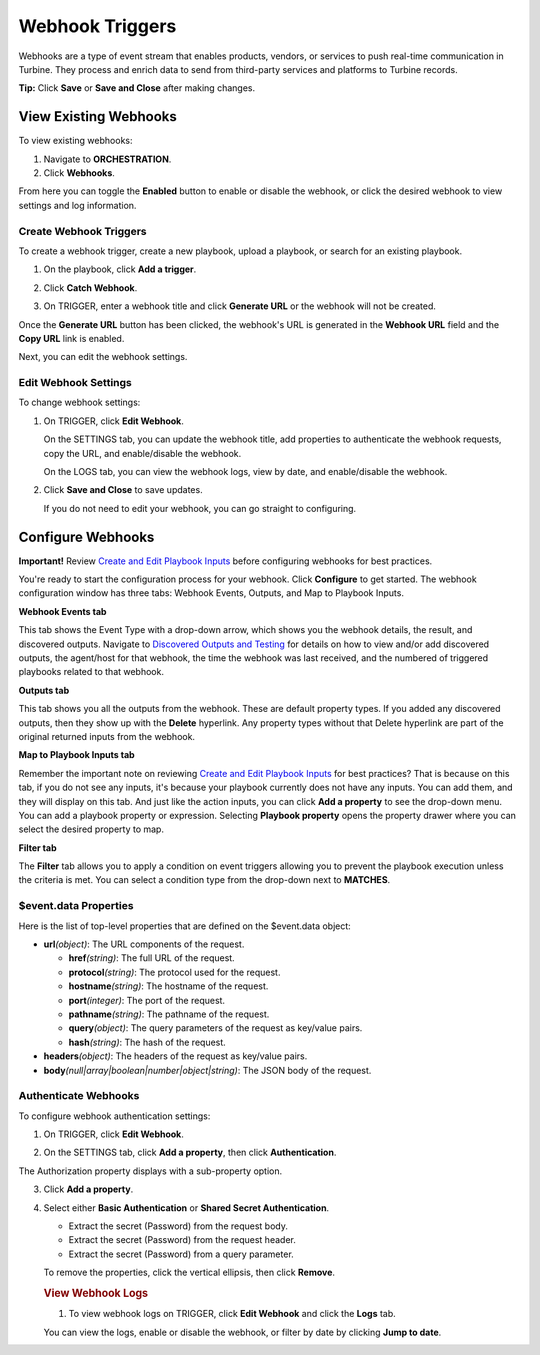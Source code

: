 Webhook Triggers
================

Webhooks are a type of event stream that enables products, vendors, or
services to push real-time communication in Turbine. They process and
enrich data to send from third-party services and platforms to Turbine
records.

**Tip:** Click **Save** or **Save and Close** after making changes.

View Existing Webhooks
----------------------

To view existing webhooks:

#. Navigate to **ORCHESTRATION**.

#. Click **Webhooks**.

From here you can toggle the **Enabled** button to enable or disable the
webhook, or click the desired webhook to view settings and log
information.

Create Webhook Triggers
~~~~~~~~~~~~~~~~~~~~~~~

To create a webhook trigger, create a new playbook, upload a playbook,
or search for an existing playbook.

#. On the playbook, click **Add a trigger**.

#. Click **Catch Webhook**.

#. | On TRIGGER, enter a webhook title and click **Generate URL** or the
     webhook will not be created.
   | |image1|

Once the **Generate URL** button has been clicked, the webhook's URL is
generated in the **Webhook URL** field and the **Copy URL** link is
enabled.

Next, you can edit the webhook settings.

Edit Webhook Settings
~~~~~~~~~~~~~~~~~~~~~

To change webhook settings:

#. On TRIGGER, click **Edit Webhook**.

   On the SETTINGS tab, you can update the webhook title, add properties
   to authenticate the webhook requests, copy the URL, and
   enable/disable the webhook.

   |image2|

   On the LOGS tab, you can view the webhook logs, view by date, and
   enable/disable the webhook.

   |image3|

#. Click **Save and Close** to save updates.

   If you do not need to edit your webhook, you can go straight to
   configuring.

Configure Webhooks
------------------

**Important!** Review `Create and Edit Playbook
Inputs <../playbook-inputs/create-and-edit-playbook-inputs.htm>`__
before configuring webhooks for best practices.

You're ready to start the configuration process for your webhook. Click
**Configure** to get started. The webhook configuration window has three
tabs: Webhook Events, Outputs, and Map to Playbook Inputs.

**Webhook Events tab**

This tab shows the Event Type with a drop-down arrow, which shows you
the webhook details, the result, and discovered outputs. Navigate to
`Discovered Outputs and
Testing <../actions/discovered-outputs-and-testing.htm>`__ for details
on how to view and/or add discovered outputs, the agent/host for that
webhook, the time the webhook was last received, and the numbered of
triggered playbooks related to that webhook.

**Outputs tab**

This tab shows you all the outputs from the webhook. These are default
property types. If you added any discovered outputs, then they show up
with the **Delete** hyperlink. Any property types without that Delete
hyperlink are part of the original returned inputs from the webhook.

**Map to Playbook Inputs tab**

Remember the important note on reviewing `Create and Edit Playbook
Inputs <../playbook-inputs/create-and-edit-playbook-inputs.htm>`__ for
best practices? That is because on this tab, if you do not see any
inputs, it's because your playbook currently does not have any inputs.
You can add them, and they will display on this tab. And just like the
action inputs, you can click **Add a property** to see the drop-down
menu. You can add a playbook property or expression. Selecting
**Playbook property** opens the property drawer where you can select the
desired property to map.

**Filter tab**

The **Filter** tab allows you to apply a condition on event triggers
allowing you to prevent the playbook execution unless the criteria is
met. You can select a condition type from the drop-down next to
**MATCHES**.

|image4|

$event.data Properties
~~~~~~~~~~~~~~~~~~~~~~

Here is the list of top-level properties that are defined on the
$event.data object:

-  **url**\ *(object)*: The URL components of the request.

   -  **href**\ *(string)*: The full URL of the request.
   -  **protocol**\ *(string)*: The protocol used for the request.
   -  **hostname**\ *(string)*: The hostname of the request.
   -  **port**\ *(integer)*: The port of the request.
   -  **pathname**\ *(string)*: The pathname of the request.
   -  **query**\ *(object)*: The query parameters of the request as
      key/value pairs.
   -  **hash**\ *(string)*: The hash of the request.

-  **headers**\ *(object)*: The headers of the request as key/value
   pairs.
-  **body**\ *(null|array|boolean|number|object|string)*: The JSON body
   of the request.

Authenticate Webhooks
~~~~~~~~~~~~~~~~~~~~~

To configure webhook authentication settings:

#. On TRIGGER, click **Edit Webhook**.

#. | On the SETTINGS tab, click **Add a property**, then click
     **Authentication**.
   | |image5|

The Authorization property displays with a sub-property option.

3. Click **Add a property**.

4. | Select either **Basic Authentication** or **Shared Secret
     Authentication**.
   | |image6|

   -  Extract the secret (Password) from the request body.

   -  Extract the secret (Password) from the request header.

   -  Extract the secret (Password) from a query parameter.

   To remove the properties, click the vertical ellipsis, then click
   **Remove**.

   .. rubric:: View Webhook Logs
      :name: view-webhook-logs

   #. To view webhook logs on TRIGGER, click **Edit Webhook** and click
      the **Logs** tab.

   You can view the logs, enable or disable the webhook, or filter by
   date by clicking **Jump to date**.

.. |image1| image:: ../../Resources/Images/generate-webhook-url.png
.. |image2| image:: ../../Resources/Images/edit-webhook-settings-tab.jpg
.. |image3| image:: ../../Resources/Images/edit-webhook-logs-tab.png
.. |image4| image:: ../../Resources/Images/filtering_webhooks.png
.. |image5| image:: ../../Resources/Images/webhook-add-a-property.png
.. |image6| image:: ../../Resources/Images/webhook-subproperties.png
